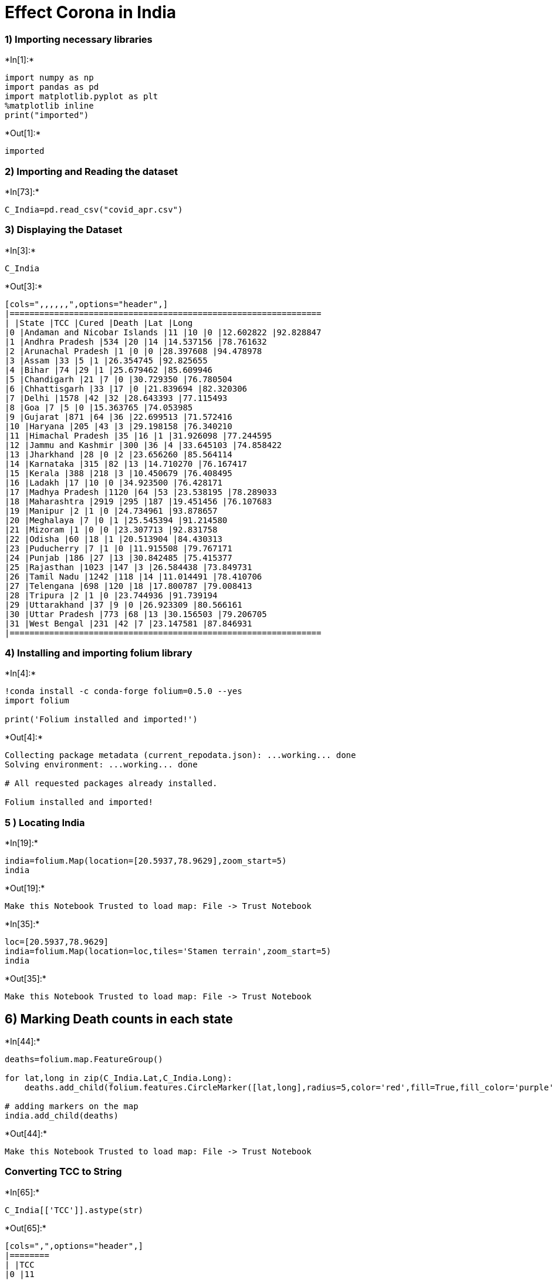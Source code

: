 = Effect Corona in India

=== 1) Importing necessary libraries


+*In[1]:*+
[source, ipython3]
----
import numpy as np
import pandas as pd
import matplotlib.pyplot as plt
%matplotlib inline
print("imported")
----


+*Out[1]:*+
----
imported
----

=== 2) Importing and Reading the dataset


+*In[73]:*+
[source, ipython3]
----
C_India=pd.read_csv("covid_apr.csv")

----

=== 3) Displaying the Dataset


+*In[3]:*+
[source, ipython3]
----
C_India
----


+*Out[3]:*+
----
[cols=",,,,,,",options="header",]
|===============================================================
| |State |TCC |Cured |Death |Lat |Long
|0 |Andaman and Nicobar Islands |11 |10 |0 |12.602822 |92.828847
|1 |Andhra Pradesh |534 |20 |14 |14.537156 |78.761632
|2 |Arunachal Pradesh |1 |0 |0 |28.397608 |94.478978
|3 |Assam |33 |5 |1 |26.354745 |92.825655
|4 |Bihar |74 |29 |1 |25.679462 |85.609946
|5 |Chandigarh |21 |7 |0 |30.729350 |76.780504
|6 |Chhattisgarh |33 |17 |0 |21.839694 |82.320306
|7 |Delhi |1578 |42 |32 |28.643393 |77.115493
|8 |Goa |7 |5 |0 |15.363765 |74.053985
|9 |Gujarat |871 |64 |36 |22.699513 |71.572416
|10 |Haryana |205 |43 |3 |29.198158 |76.340210
|11 |Himachal Pradesh |35 |16 |1 |31.926098 |77.244595
|12 |Jammu and Kashmir |300 |36 |4 |33.645103 |74.858422
|13 |Jharkhand |28 |0 |2 |23.656260 |85.564114
|14 |Karnataka |315 |82 |13 |14.710270 |76.167417
|15 |Kerala |388 |218 |3 |10.450679 |76.408495
|16 |Ladakh |17 |10 |0 |34.923500 |76.428171
|17 |Madhya Pradesh |1120 |64 |53 |23.538195 |78.289033
|18 |Maharashtra |2919 |295 |187 |19.451456 |76.107683
|19 |Manipur |2 |1 |0 |24.734961 |93.878657
|20 |Meghalaya |7 |0 |1 |25.545394 |91.214580
|21 |Mizoram |1 |0 |0 |23.307713 |92.831758
|22 |Odisha |60 |18 |1 |20.513904 |84.430313
|23 |Puducherry |7 |1 |0 |11.915508 |79.767171
|24 |Punjab |186 |27 |13 |30.842485 |75.415377
|25 |Rajasthan |1023 |147 |3 |26.584438 |73.849731
|26 |Tamil Nadu |1242 |118 |14 |11.014491 |78.410706
|27 |Telengana |698 |120 |18 |17.800787 |79.008413
|28 |Tripura |2 |1 |0 |23.744936 |91.739194
|29 |Uttarakhand |37 |9 |0 |26.923309 |80.566161
|30 |Uttar Pradesh |773 |68 |13 |30.156503 |79.206705
|31 |West Bengal |231 |42 |7 |23.147581 |87.846931
|===============================================================
----

=== 4) Installing and importing folium library


+*In[4]:*+
[source, ipython3]
----
!conda install -c conda-forge folium=0.5.0 --yes
import folium

print('Folium installed and imported!')
----


+*Out[4]:*+
----
Collecting package metadata (current_repodata.json): ...working... done
Solving environment: ...working... done

# All requested packages already installed.

Folium installed and imported!
----

=== 5 ) Locating India


+*In[19]:*+
[source, ipython3]
----
india=folium.Map(location=[20.5937,78.9629],zoom_start=5)
india
----


+*Out[19]:*+
----
Make this Notebook Trusted to load map: File -> Trust Notebook
----


+*In[35]:*+
[source, ipython3]
----
loc=[20.5937,78.9629]
india=folium.Map(location=loc,tiles='Stamen terrain',zoom_start=5)
india
----


+*Out[35]:*+
----
Make this Notebook Trusted to load map: File -> Trust Notebook
----

== 6) Marking Death counts in each state


+*In[44]:*+
[source, ipython3]
----
deaths=folium.map.FeatureGroup()

for lat,long in zip(C_India.Lat,C_India.Long):
    deaths.add_child(folium.features.CircleMarker([lat,long],radius=5,color='red',fill=True,fill_color='purple',fill_opacity=0.6))
    
# adding markers on the map
india.add_child(deaths)
----


+*Out[44]:*+
----
Make this Notebook Trusted to load map: File -> Trust Notebook
----

=== Converting TCC to String


+*In[65]:*+
[source, ipython3]
----
C_India[['TCC']].astype(str)

----


+*Out[65]:*+
----
[cols=",",options="header",]
|========
| |TCC
|0 |11
|1 |534
|2 |1
|3 |33
|4 |74
|5 |21
|6 |33
|7 |1578
|8 |7
|9 |871
|10 |205
|11 |35
|12 |300
|13 |28
|14 |315
|15 |388
|16 |17
|17 |1120
|18 |2919
|19 |2
|20 |7
|21 |1
|22 |60
|23 |7
|24 |186
|25 |1023
|26 |1242
|27 |698
|28 |2
|29 |37
|30 |773
|31 |231
|========
----

= Marking Labels For Total Corona Cases


+*In[71]:*+
[source, ipython3]
----
total_cases = folium.map.FeatureGroup()

for lat, lng, in zip(C_India.Lat, C_India.Long):
    total_cases.add_child(
        folium.features.CircleMarker(
            [lat, lng],
            radius=5,
            color='yellow',
            fill=True,
            fill_color='blue',
            fill_opacity=0.6
        )
    )

# add pop-up text to each marker on the map
latitudes = list(C_India.Lat)
longitudes = list(C_India.Long)
labels=list(C_India.TCC.astype(str))
for lat, lng, lab in zip(latitudes, longitudes, labels):
    folium.Marker([lat, lng], popup=lab).add_to(india)    
    
india.add_child(total_cases)        
----


+*Out[71]:*+
----
Make this Notebook Trusted to load map: File -> Trust Notebook
----

= Marking Labels For total Number of Deaths in Each State


+*In[72]:*+
[source, ipython3]
----
death_count = folium.map.FeatureGroup()

for lat, lng, in zip(C_India.Lat, C_India.Long):
    death_count.add_child(
        folium.features.CircleMarker(
            [lat, lng],
            radius=5, 
            color='red',
            fill=True,
            fill_color='blue',
            fill_opacity=0.6
        )
    )

latitudes = list(C_India.Lat)
longitudes = list(C_India.Long)
labels=list(C_India.Death.astype(str))
for lat, lng, lab in zip(latitudes, longitudes, labels):
    folium.Marker([lat, lng], popup=lab).add_to(india)    
    
india.add_child(death_count)
----


+*Out[72]:*+
----
Make this Notebook Trusted to load map: File -> Trust Notebook
----

== Labels For Cured Cases


+*In[80]:*+
[source, ipython3]
----
cured = folium.map.FeatureGroup()

for lat, lng, in zip(C_India.Lat, C_India.Long):
    cured.add_child(
        folium.features.CircleMarker(
            [lat, lng],
            radius=5, 
            color='green',
            fill=True,
            fill_color='white',
            fill_opacity=0.6
        )
    )

latitudes = list(C_India.Lat)
longitudes = list(C_India.Long)
labels=list(C_India.Cured.astype(str))
for lat, lng, lab in zip(latitudes, longitudes, labels):
    folium.Marker([lat, lng], popup=lab).add_to(india)    
    
india.add_child(cured)
----


+*Out[80]:*+
----
Make this Notebook Trusted to load map: File -> Trust Notebook
----


+*In[ ]:*+
[source, ipython3]
----

----
